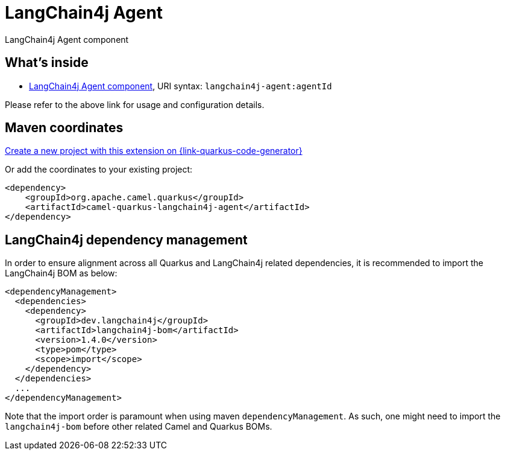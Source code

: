 // Do not edit directly!
// This file was generated by camel-quarkus-maven-plugin:update-extension-doc-page
[id="extensions-langchain4j-agent"]
= LangChain4j Agent
:linkattrs:
:cq-artifact-id: camel-quarkus-langchain4j-agent
:cq-native-supported: true
:cq-status: Preview
:cq-status-deprecation: Preview
:cq-description: LangChain4j Agent component
:cq-deprecated: false
:cq-jvm-since: 3.26.0
:cq-native-since: 3.27.0

ifeval::[{doc-show-badges} == true]
[.badges]
[.badge-key]##JVM since##[.badge-supported]##3.26.0## [.badge-key]##Native since##[.badge-supported]##3.27.0##
endif::[]

LangChain4j Agent component

[id="extensions-langchain4j-agent-whats-inside"]
== What's inside

* xref:{cq-camel-components}::langchain4j-agent-component.adoc[LangChain4j Agent component], URI syntax: `langchain4j-agent:agentId`

Please refer to the above link for usage and configuration details.

[id="extensions-langchain4j-agent-maven-coordinates"]
== Maven coordinates

https://{link-quarkus-code-generator}/?extension-search=camel-quarkus-langchain4j-agent[Create a new project with this extension on {link-quarkus-code-generator}, window="_blank"]

Or add the coordinates to your existing project:

[source,xml]
----
<dependency>
    <groupId>org.apache.camel.quarkus</groupId>
    <artifactId>camel-quarkus-langchain4j-agent</artifactId>
</dependency>
----
ifeval::[{doc-show-user-guide-link} == true]
Check the xref:user-guide/index.adoc[User guide] for more information about writing Camel Quarkus applications.
endif::[]

[id="extensions-langchain4j-agent-quarkus-langchain4j-bom"]
== LangChain4j dependency management

In order to ensure alignment across all Quarkus and LangChain4j related dependencies, it is recommended to import the LangChain4j BOM as below:
[source,xml]
----
<dependencyManagement>
  <dependencies>
    <dependency>
      <groupId>dev.langchain4j</groupId>
      <artifactId>langchain4j-bom</artifactId>
      <version>1.4.0</version>
      <type>pom</type>
      <scope>import</scope>
    </dependency>
  </dependencies>
  ...
</dependencyManagement>
----

Note that the import order is paramount when using maven `dependencyManagement`.
As such, one might need to import the `langchain4j-bom` before other related Camel and Quarkus BOMs.
